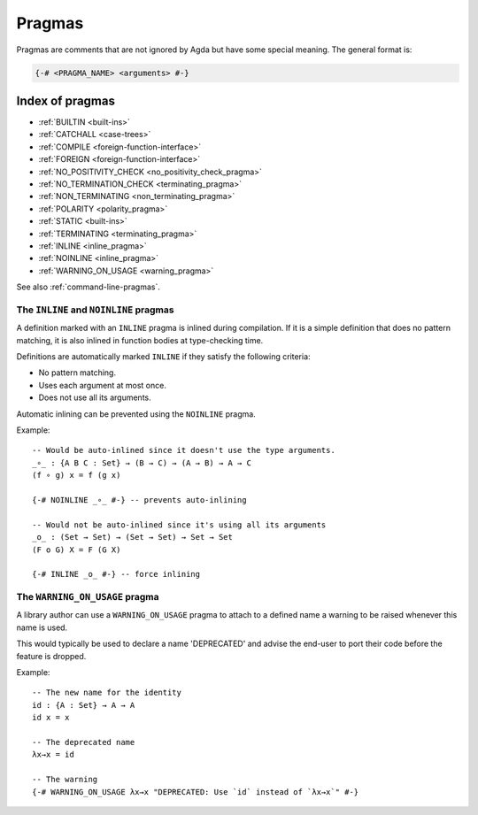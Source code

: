 ..
  ::
  module language.pragmas where

.. _pragmas:

*******
Pragmas
*******

Pragmas are comments that are not ignored by Agda but have some
special meaning. The general format is:

.. code-block:: agda

  {-# <PRAGMA_NAME> <arguments> #-}

Index of pragmas
----------------

* :ref:`BUILTIN <built-ins>`

* :ref:`CATCHALL <case-trees>`

* :ref:`COMPILE <foreign-function-interface>`

* :ref:`FOREIGN <foreign-function-interface>`

* :ref:`NO_POSITIVITY_CHECK <no_positivity_check_pragma>`

* :ref:`NO_TERMINATION_CHECK <terminating_pragma>`

* :ref:`NON_TERMINATING <non_terminating_pragma>`

* :ref:`POLARITY <polarity_pragma>`

* :ref:`STATIC <built-ins>`

* :ref:`TERMINATING <terminating_pragma>`

* :ref:`INLINE <inline_pragma>`

* :ref:`NOINLINE <inline_pragma>`

* :ref:`WARNING_ON_USAGE <warning_pragma>`

See also :ref:`command-line-pragmas`.

.. _inline_pragma:

The ``INLINE`` and ``NOINLINE`` pragmas
_______________________________________

A definition marked with an ``INLINE`` pragma is inlined during compilation. If it is a simple
definition that does no pattern matching, it is also inlined in function bodies at type-checking
time.

Definitions are automatically marked ``INLINE`` if they satisfy the following criteria:

* No pattern matching.
* Uses each argument at most once.
* Does not use all its arguments.

Automatic inlining can be prevented using the ``NOINLINE`` pragma.

Example::

  -- Would be auto-inlined since it doesn't use the type arguments.
  _∘_ : {A B C : Set} → (B → C) → (A → B) → A → C
  (f ∘ g) x = f (g x)

  {-# NOINLINE _∘_ #-} -- prevents auto-inlining

  -- Would not be auto-inlined since it's using all its arguments
  _o_ : (Set → Set) → (Set → Set) → Set → Set
  (F o G) X = F (G X)

  {-# INLINE _o_ #-} -- force inlining


.. _warning_pragma:

The ``WARNING_ON_USAGE`` pragma
_______________________________________

A library author can use a ``WARNING_ON_USAGE`` pragma to attach to a defined
name a warning to be raised whenever this name is used.

This would typically be used to declare a name 'DEPRECATED' and advise the
end-user to port their code before the feature is dropped.

Example::

  -- The new name for the identity
  id : {A : Set} → A → A
  id x = x

  -- The deprecated name
  λx→x = id

  -- The warning
  {-# WARNING_ON_USAGE λx→x "DEPRECATED: Use `id` instead of `λx→x`" #-}
